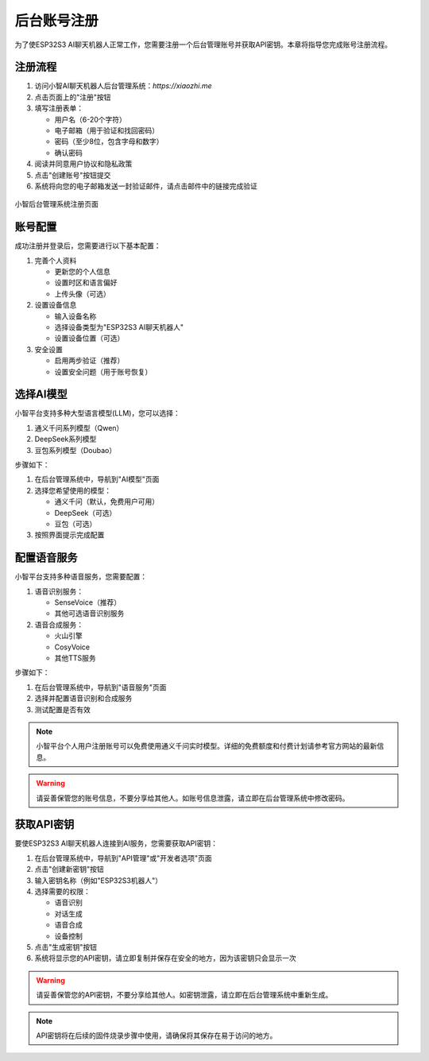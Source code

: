 后台账号注册
==========

为了使ESP32S3 AI聊天机器人正常工作，您需要注册一个后台管理账号并获取API密钥。本章将指导您完成账号注册流程。

注册流程
--------

1. 访问小智AI聊天机器人后台管理系统：`https://xiaozhi.me`

2. 点击页面上的"注册"按钮

3. 填写注册表单：
   
   * 用户名（6-20个字符）
   * 电子邮箱（用于验证和找回密码）
   * 密码（至少8位，包含字母和数字）
   * 确认密码

4. 阅读并同意用户协议和隐私政策

5. 点击"创建账号"按钮提交

6. 系统将向您的电子邮箱发送一封验证邮件，请点击邮件中的链接完成验证

.. figure:: img/registration_page.png
   :alt: 注册页面
   :align: center

   小智后台管理系统注册页面

账号配置
--------

成功注册并登录后，您需要进行以下基本配置：

1. 完善个人资料
   
   * 更新您的个人信息
   * 设置时区和语言偏好
   * 上传头像（可选）

2. 设置设备信息
   
   * 输入设备名称
   * 选择设备类型为"ESP32S3 AI聊天机器人"
   * 设置设备位置（可选）

3. 安全设置
   
   * 启用两步验证（推荐）
   * 设置安全问题（用于账号恢复）

选择AI模型
----------

小智平台支持多种大型语言模型(LLM)，您可以选择：

1. 通义千问系列模型（Qwen）
2. DeepSeek系列模型
3. 豆包系列模型（Doubao）

步骤如下：

1. 在后台管理系统中，导航到"AI模型"页面

2. 选择您希望使用的模型：
   
   * 通义千问（默认，免费用户可用）
   * DeepSeek（可选）
   * 豆包（可选）

3. 按照界面提示完成配置

配置语音服务
-----------

小智平台支持多种语音服务，您需要配置：

1. 语音识别服务：
   
   * SenseVoice（推荐）
   * 其他可选语音识别服务

2. 语音合成服务：
   
   * 火山引擎
   * CosyVoice
   * 其他TTS服务

步骤如下：

1. 在后台管理系统中，导航到"语音服务"页面

2. 选择并配置语音识别和合成服务

3. 测试配置是否有效

.. note::
   小智平台个人用户注册账号可以免费使用通义千问实时模型。详细的免费额度和付费计划请参考官方网站的最新信息。

.. warning::
   请妥善保管您的账号信息，不要分享给其他人。如账号信息泄露，请立即在后台管理系统中修改密码。

获取API密钥
----------

要使ESP32S3 AI聊天机器人连接到AI服务，您需要获取API密钥：

1. 在后台管理系统中，导航到"API管理"或"开发者选项"页面

2. 点击"创建新密钥"按钮

3. 输入密钥名称（例如"ESP32S3机器人"）

4. 选择需要的权限：
   
   * 语音识别
   * 对话生成
   * 语音合成
   * 设备控制

5. 点击"生成密钥"按钮

6. 系统将显示您的API密钥，请立即复制并保存在安全的地方，因为该密钥只会显示一次

.. warning::
   请妥善保管您的API密钥，不要分享给其他人。如密钥泄露，请立即在后台管理系统中重新生成。

.. note::
   API密钥将在后续的固件烧录步骤中使用，请确保将其保存在易于访问的地方。 